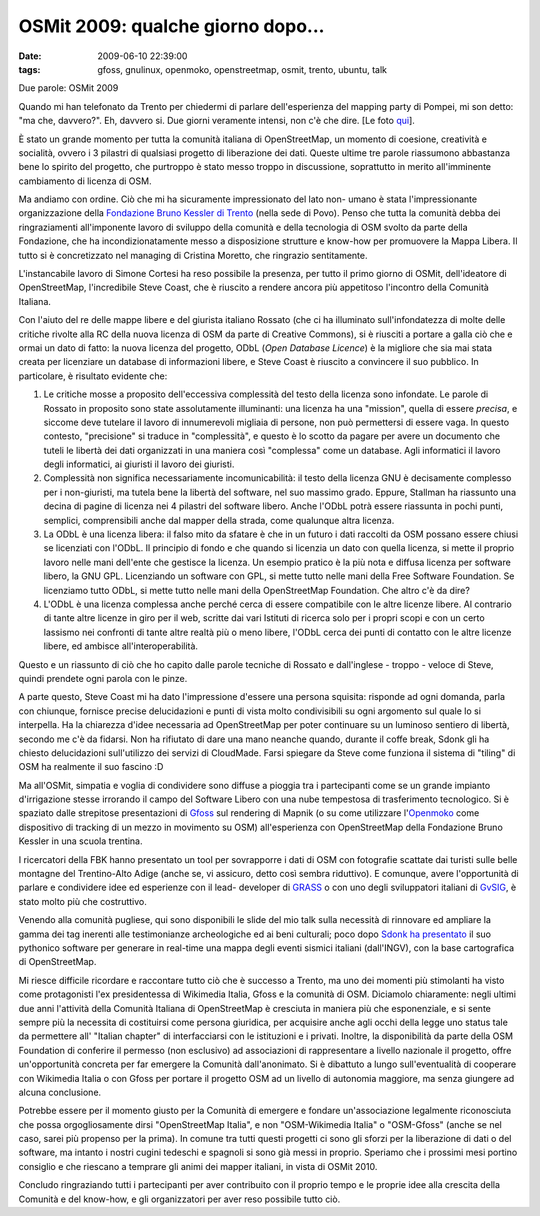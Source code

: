 OSMit 2009: qualche giorno dopo...
==================================

:date: 2009-06-10 22:39:00
:tags: gfoss, gnulinux, openmoko, openstreetmap, osmit, trento, ubuntu, talk

Due parole: OSMit 2009

Quando mi han telefonato da Trento per chiedermi di parlare
dell'esperienza del mapping party di Pompei, mi son detto: "ma che,
davvero?". Eh, davvero si. Due giorni veramente intensi, non c'è che
dire. [Le foto `qui`_].


È stato un grande momento per tutta la comunità italiana di
OpenStreetMap, un momento di coesione, creatività e socialità, ovvero i
3 pilastri di qualsiasi progetto di liberazione dei dati. Queste ultime
tre parole riassumono abbastanza bene lo spirito del progetto, che
purtroppo è stato messo troppo in discussione, soprattutto in merito
all'imminente cambiamento di licenza di OSM.

Ma andiamo con ordine. Ciò che mi ha sicuramente impressionato del lato
non- umano è stata l'impressionante organizzazione della 
`Fondazione Bruno Kessler di Trento`_ (nella sede di Povo).
Penso che tutta la comunità debba dei ringraziamenti all'imponente
lavoro di sviluppo della comunità e della tecnologia di OSM svolto da
parte della Fondazione, che ha incondizionatamente messo a disposizione
strutture e know-how per promuovere la Mappa Libera. Il tutto si è
concretizzato nel managing di Cristina Moretto, che ringrazio
sentitamente.

.. _qui: http://www.flickr.com/photos/leron/sets/72157619346862357
.. _Fondazione Bruno Kessler di Trento: http://www.fbk.eu

L'instancabile lavoro di Simone Cortesi ha reso possibile la presenza,
per tutto il primo giorno di OSMit, dell'ideatore di OpenStreetMap,
l'incredibile Steve Coast, che è riuscito a rendere ancora più
appetitoso l'incontro della Comunità Italiana.

Con l'aiuto del re delle mappe libere e del giurista italiano Rossato
(che ci ha illuminato sull'infondatezza di molte delle critiche rivolte
alla RC della nuova licenza di OSM da parte di Creative Commons), si è
riusciti a portare a galla ciò che e ormai un dato di fatto: la nuova
licenza del progetto, ODbL (*Open Database Licence*) è la migliore che
sia mai stata creata per licenziare un database di informazioni libere,
e Steve Coast è riuscito a convincere il suo pubblico. In particolare, è
risultato evidente che:

1. Le critiche mosse a proposito dell'eccessiva complessità del testo
   della licenza sono infondate. Le parole di Rossato in proposito sono
   state assolutamente illuminanti: una licenza ha una "mission", quella
   di essere *precisa*, e siccome deve tutelare il lavoro di
   innumerevoli migliaia di persone, non può permettersi di essere vaga.
   In questo contesto, "precisione" si traduce in "complessità", e
   questo è lo scotto da pagare per avere un documento che tuteli le
   libertà dei dati organizzati in una maniera così "complessa" come un
   database. Agli informatici il lavoro degli informatici, ai giuristi
   il lavoro dei giuristi.

2. Complessità non significa necessariamente incomunicabilità: il testo
   della licenza GNU è decisamente complesso per i non-giuristi, ma
   tutela bene la libertà del software, nel suo massimo grado. Eppure,
   Stallman ha riassunto una decina di pagine di licenza nei 4 pilastri
   del software libero. Anche l'ODbL potrà essere riassunta in pochi
   punti, semplici, comprensibili anche dal mapper della strada, come
   qualunque altra licenza.

3. La ODbL è una licenza libera: il falso mito da sfatare è che in un
   futuro i dati raccolti da OSM possano essere chiusi se licenziati con
   l'ODbL. Il principio di fondo e che quando si licenzia un dato con
   quella licenza, si mette il proprio lavoro nelle mani dell'ente che
   gestisce la licenza. Un esempio pratico è la più nota e diffusa
   licenza per software libero, la GNU GPL. Licenziando un software con
   GPL, si mette tutto nelle mani della Free Software Foundation. Se
   licenziamo tutto ODbL, si mette tutto nelle mani della OpenStreetMap
   Foundation. Che altro c'è da dire?

4. L'ODbL è una licenza complessa anche perché cerca di essere
   compatibile con le altre licenze libere. Al contrario di tante altre
   licenze in giro per il web, scritte dai vari Istituti di ricerca solo
   per i propri scopi e con un certo lassismo nei confronti di tante
   altre realtà più o meno libere, l'ODbL cerca dei punti di contatto
   con le altre licenze libere, ed ambisce all'interoperabilità.

Questo e un riassunto di ciò che ho capito dalle parole tecniche di
Rossato e dall'inglese - troppo - veloce di Steve, quindi prendete ogni
parola con le pinze.

A parte questo, Steve Coast mi ha dato l'impressione d'essere una
persona squisita: risponde ad ogni domanda, parla con chiunque, fornisce
precise delucidazioni e punti di vista molto condivisibili su ogni
argomento sul quale lo si interpella. Ha la chiarezza d'idee necessaria
ad OpenStreetMap per poter continuare su un luminoso sentiero di
libertà, secondo me c'è da fidarsi. Non ha rifiutato di dare una mano
neanche quando, durante il coffe break, Sdonk gli ha chiesto
delucidazioni sull'utilizzo dei servizi di CloudMade. Farsi spiegare da
Steve come funziona il sistema di "tiling" di OSM ha realmente il suo
fascino :D

Ma all'OSMit, simpatia e voglia di condividere sono diffuse a pioggia
tra i partecipanti come se un grande impianto d'irrigazione stesse
irrorando il campo del Software Libero con una nube tempestosa di
trasferimento tecnologico. Si è spaziato dalle strepitose presentazioni
di `Gfoss`_ sul rendering di Mapnik (o su come utilizzare l'`Openmoko`_ 
come dispositivo di tracking di un mezzo in movimento su OSM) 
all'esperienza con OpenStreetMap della Fondazione Bruno Kessler in una 
scuola trentina.

I ricercatori della FBK hanno presentato un tool per sovrapporre i dati
di OSM con fotografie scattate dai turisti sulle belle montagne del
Trentino-Alto Adige (anche se, vi assicuro, detto così sembra
riduttivo). E comunque, avere l'opportunità di parlare e condividere
idee ed esperienze con il lead- developer di `GRASS`_ o con uno degli 
sviluppatori italiani di `GvSIG`_, è stato molto più che costruttivo.

Venendo alla comunità pugliese, qui sono disponibili le slide del mio
talk sulla necessità di rinnovare ed ampliare la gamma dei tag inerenti
alle testimonianze archeologiche ed ai beni culturali; poco dopo 
`Sdonk ha presentato`_ il suo pythonico software per generare in 
real-time una mappa degli eventi sismici italiani (dall'INGV), con la 
base cartografica di OpenStreetMap.

Mi riesce difficile ricordare e raccontare tutto ciò che è successo a
Trento, ma uno dei momenti più stimolanti ha visto come protagonisti
l'ex presidentessa di Wikimedia Italia, Gfoss e la comunità di OSM.
Diciamolo chiaramente: negli ultimi due anni l'attività della Comunità
Italiana di OpenStreetMap è cresciuta in maniera più che esponenziale, e
si sente sempre più la necessita di costituirsi come persona giuridica,
per acquisire anche agli occhi della legge uno status tale da permettere
all' "Italian chapter" di interfacciarsi con le istituzioni e i privati.
Inoltre, la disponibilità da parte della OSM Foundation di conferire il
permesso (non esclusivo) ad associazioni di rappresentare a livello
nazionale il progetto, offre un'opportunità concreta per far emergere la
Comunità dall'anonimato. Si è dibattuto a lungo sull'eventualità di
cooperare con Wikimedia Italia o con Gfoss per portare il progetto OSM
ad un livello di autonomia maggiore, ma senza giungere ad alcuna
conclusione.

Potrebbe essere per il momento giusto per la Comunità di emergere e
fondare un'associazione legalmente riconosciuta che possa
orgogliosamente dirsi "OpenStreetMap Italia", e non "OSM-Wikimedia
Italia" o "OSM-Gfoss" (anche se nel caso, sarei più propenso per la
prima). In comune tra tutti questi progetti ci sono gli sforzi per la
liberazione di dati o del software, ma intanto i nostri cugini tedeschi
e spagnoli si sono già messi in proprio. Speriamo che i prossimi mesi
portino consiglio e che riescano a temprare gli animi dei mapper
italiani, in vista di OSMit 2010.

Concludo ringraziando tutti i partecipanti per aver contribuito con il
proprio tempo e le proprie idee alla crescita della Comunità e del
know-how, e gli organizzatori per aver reso possibile tutto ciò.


.. _Gfoss: http://www.gfoss.it
.. _Openmoko: http://www.openmoko.com
.. _GRASS: http://grass.itc.it
.. _GvSIG: http://www.gvsig.gva.es
.. _Sdonk ha presentato: http://www.slideshare.net/sdonk/osmit-2009-visualizzare-eventi-sismici-dallistituto-nazionale-di-geofisica-sulle-mappe-di-openstreetmap
